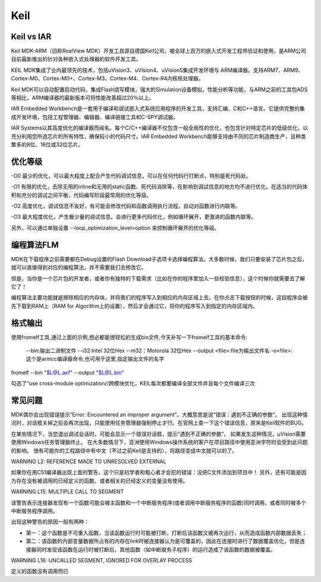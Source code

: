 .. _keil:

Keil
===========

Keil vs IAR
-------------

Keil MDK-ARM（旧称RealView MDK）开发工具源自德国Keil公司，被全球上百万的嵌入式开发工程师验证和使用，是ARM公司目前最新推出的针对各种嵌入式处理器的软件开发工具。

KEIL MDK集成了业内最领先的技术，包括uVision3、uVision4、uVision5集成开发环境与 ARM编译器。支持ARM7、ARM9、Cortex-M0、Cortex-M0+、Cortex-M3、Cortex-M4、Cortex-R4内核核处理器。

Keil MDK可以自动配置启动代码，集成Flash烧写模块，强大的Simulation设备模拟，性能分析等功能，与ARM之前的工具包ADS等相比，ARM编译器的最新版本可将性能改善超过20％以上。
　　
IAR Embedded Workbench是一套用于编译和调试嵌入式系统应用程序的开发工具，支持汇编、C和C++语言。它提供完整的集成开发环境，包括工程管理器、编辑器、编译链接工具和C-SPY调试器。

IAR Systems以其高度优化的编译器而闻名。每个C/C++编译器不仅包含一般全局性的优化，也包含针对特定芯片的低级优化，以充分利用您所选芯片的所有特性，确保较小的代码尺寸。IAR Embedded Workbench能够支持由不同的芯片制造商生产，且种类繁多的8位、16位或32位芯片。


优化等级
-----------

-O0
最少的优化，可以最大程度上配合产生代码调试信息，可以在任何代码行打断点，特别是死代码处。

-O1
有限的优化，去除无用的inline和无用的static函数、死代码消除等，在影响到调试信息的地方均不进行优化。在适当的代码体积和充分的调试之间平衡，代码编写阶段最常用的优化等级。

-O2
高度优化，调试信息不友好，有可能会修改代码和函数调用执行流程，自动对函数进行内联等。

-O3
最大程度优化，产生极少量的调试信息。会进行更多代码优化，例如循环展开，更激进的函数内联等。

另外，可以通过单独设置 --loop_optimization_level=option 来控制循环展开的优化等级。


编程算法FLM
------------

MDK在下载程序之前需要都在Debug设置的Flash Download子选项卡选择编程算法。大多数时候，我们只要安装了芯片包之后，就可以直接得到对应的编程算法，并不需要我们去修改它。

但是，当你是一个芯片包的开发者，或者你有独特的下载需求（比如在你的程序里加入一些校验信息），这个时候你就需要去了解它了！

编程算法主要功能就是擦除相应的内存块，并将我们的程序写入到相应的内存区域上去。在你点击下载按钮的时候，这段程序会被先下载到RAM上（RAM for Algorithm上的设置），然后才会通过它，将你的程序写入到指定的内存区域内。


格式输出
-----------

使用fromelf工具,通过上面的示例,想必都能很轻松的生成bin文件,今天补写一下fromelf工具的基本命令:

    --bin:输出二进制文件
    --i32:Intel 32位Hex
    --m32：Motorola 32位Hex
    --output <file>:file为输出文件名
    -o<file>:这个是armcc编译器命令,也可用于这里,指定输出文件的名字

fromelf --bin "$L@L.axf" --output "$L@L.bin"

勾选了“use cross-module optimization//跨模块优化，KEIL每次都要编译全部文件并且每个文件编译三次


常见问题
-----------

MDK偶尔会出现错误提示“Error: Encountered an improper argument”。大概意思是说“错误：遇到不正确的参数”。
出现这种情况时，对话框关掉之后会再次出现，只能使用任务管理器强制停止才行。在官网上查一下这个错误信息，原来是Keil软件的BUG。

在某些情况下，当您退出调试会话时，可能会显示一个错误对话框，提示“遇到不正确的参数”。 如果发生这种情况，μVision需要使用Windows任务管理器终止。
在大多数情况下，亚洲使用Windows操作系统的客户在项目路径中使用亚洲字符时会受到此问题的影响。
很有可能你的工程路径中有中文（不过之前Keil是支持的），将路径变成中文就可以的了。


WARNING L2: REFERENCE MADE TO UNRESOLVED EXTERNAL

如果你在用C51编译器出现上面的警告，这个只是初学者和粗心者才会犯的错误：没把C文件添加到项目中！
另外，还有可能是因为存在没有被调用的已经定义的函数，或者相关的已经定义的变量没有使用。

WARNING L15: MULTIPLE CALL TO SEGMENT

该警告表示连接器发现有一个函数可能会被主函数和一个中断服务程序(或者调用中断服务程序的函数)同时调用，或者同时被多个中断服务程序调用。

出现这种警告的原因一般有两种：

* 第一：这个函数是不可重入函数，当该函数运行时可能被打断，打断后该函数又被再次运行，从而造成函数内部数据丢失；
* 第二：该函数的内部变量数据所占有的内存在link时被连接器认为是可覆盖的，因此在连接时进行了数据覆盖优化，但是连接器同时发现该函数在运行时被打断后，其他函数（如中断服务子程序）的运行造成了该函数的数据被覆盖。

WARNING L16: UNCALLED SEGMENT, IGNORED FOR OVERLAY PROCESS

定义的函数没有调用而已
